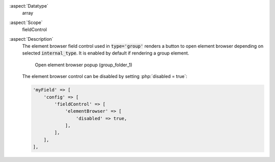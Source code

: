 :aspect:`Datatype`
    array

:aspect:`Scope`
    fieldControl

:aspect:`Description`
    The element browser field control used in :code:`type='group'` renders a button to open
    element browser depending on selected :code:`internal_type`. It is enabled by default if rendering a
    group element.

    .. figure:: ../../Images/TypeGroupFieldControlElementBrowserStyleguideFolder1.png
        :alt: Open element browser popup (group_folder_1)
        :class: with-shadow

        Open element browser popup (group_folder_1)

    The element browser control can be disabled by setting :php:`disabled = true`:

    .. code-block:: php

        'myField' => [
            'config' => [
                'fieldControl' => [
                    'elementBrowser' => [
                        'disabled' => true,
                    ],
                ],
            ],
        ],
